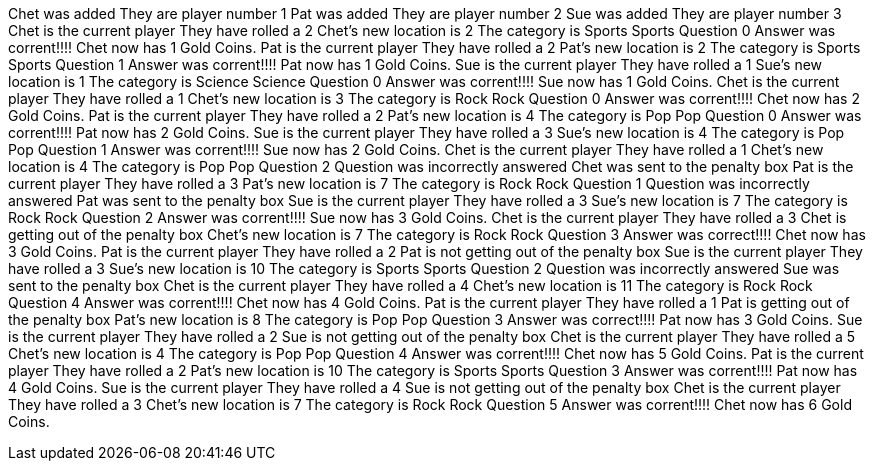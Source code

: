 Chet was added
They are player number 1
Pat was added
They are player number 2
Sue was added
They are player number 3
Chet is the current player
They have rolled a 2
Chet's new location is 2
The category is Sports
Sports Question 0
Answer was corrent!!!!
Chet now has 1 Gold Coins.
Pat is the current player
They have rolled a 2
Pat's new location is 2
The category is Sports
Sports Question 1
Answer was corrent!!!!
Pat now has 1 Gold Coins.
Sue is the current player
They have rolled a 1
Sue's new location is 1
The category is Science
Science Question 0
Answer was corrent!!!!
Sue now has 1 Gold Coins.
Chet is the current player
They have rolled a 1
Chet's new location is 3
The category is Rock
Rock Question 0
Answer was corrent!!!!
Chet now has 2 Gold Coins.
Pat is the current player
They have rolled a 2
Pat's new location is 4
The category is Pop
Pop Question 0
Answer was corrent!!!!
Pat now has 2 Gold Coins.
Sue is the current player
They have rolled a 3
Sue's new location is 4
The category is Pop
Pop Question 1
Answer was corrent!!!!
Sue now has 2 Gold Coins.
Chet is the current player
They have rolled a 1
Chet's new location is 4
The category is Pop
Pop Question 2
Question was incorrectly answered
Chet was sent to the penalty box
Pat is the current player
They have rolled a 3
Pat's new location is 7
The category is Rock
Rock Question 1
Question was incorrectly answered
Pat was sent to the penalty box
Sue is the current player
They have rolled a 3
Sue's new location is 7
The category is Rock
Rock Question 2
Answer was corrent!!!!
Sue now has 3 Gold Coins.
Chet is the current player
They have rolled a 3
Chet is getting out of the penalty box
Chet's new location is 7
The category is Rock
Rock Question 3
Answer was correct!!!!
Chet now has 3 Gold Coins.
Pat is the current player
They have rolled a 2
Pat is not getting out of the penalty box
Sue is the current player
They have rolled a 3
Sue's new location is 10
The category is Sports
Sports Question 2
Question was incorrectly answered
Sue was sent to the penalty box
Chet is the current player
They have rolled a 4
Chet's new location is 11
The category is Rock
Rock Question 4
Answer was corrent!!!!
Chet now has 4 Gold Coins.
Pat is the current player
They have rolled a 1
Pat is getting out of the penalty box
Pat's new location is 8
The category is Pop
Pop Question 3
Answer was correct!!!!
Pat now has 3 Gold Coins.
Sue is the current player
They have rolled a 2
Sue is not getting out of the penalty box
Chet is the current player
They have rolled a 5
Chet's new location is 4
The category is Pop
Pop Question 4
Answer was corrent!!!!
Chet now has 5 Gold Coins.
Pat is the current player
They have rolled a 2
Pat's new location is 10
The category is Sports
Sports Question 3
Answer was corrent!!!!
Pat now has 4 Gold Coins.
Sue is the current player
They have rolled a 4
Sue is not getting out of the penalty box
Chet is the current player
They have rolled a 3
Chet's new location is 7
The category is Rock
Rock Question 5
Answer was corrent!!!!
Chet now has 6 Gold Coins.
